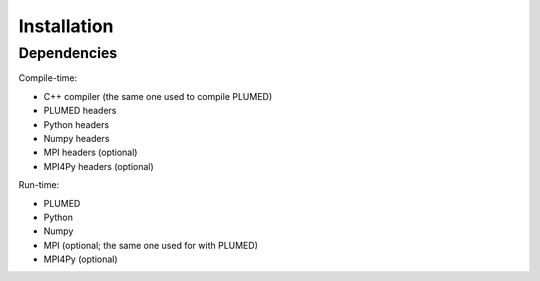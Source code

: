 
Installation
============

Dependencies
------------

Compile-time:

* C++ compiler (the same one used to compile PLUMED)
* PLUMED headers
* Python headers
* Numpy headers
* MPI headers (optional)
* MPI4Py headers (optional)

Run-time:

* PLUMED
* Python
* Numpy
* MPI (optional; the same one used for with PLUMED)
* MPI4Py (optional)

